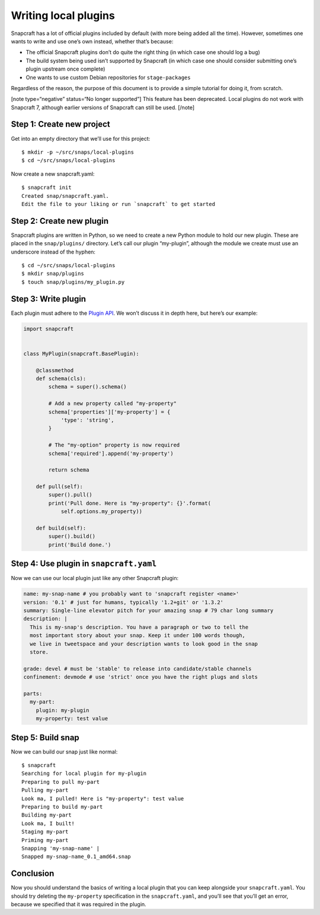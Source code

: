 .. 5125.md

.. \_writing-local-plugins:

Writing local plugins
=====================

Snapcraft has a lot of official plugins included by default (with more being added all the time). However, sometimes one wants to write and use one’s own instead, whether that’s because:

-  The official Snapcraft plugins don’t do quite the right thing (in which case one should log a bug)
-  The build system being used isn’t supported by Snapcraft (in which case one should consider submitting one’s plugin upstream once complete)
-  One wants to use custom Debian repositories for ``stage-packages``

Regardless of the reason, the purpose of this document is to provide a simple tutorial for doing it, from scratch.

[note type=“negative” status=“No longer supported”] This feature has been deprecated. Local plugins do not work with Snapcraft 7, although earlier versions of Snapcraft can still be used. [/note]

Step 1: Create new project
--------------------------

Get into an empty directory that we’ll use for this project:

::

   $ mkdir -p ~/src/snaps/local-plugins
   $ cd ~/src/snaps/local-plugins

Now create a new snapcraft.yaml:

::

   $ snapcraft init
   Created snap/snapcraft.yaml.
   Edit the file to your liking or run `snapcraft` to get started

Step 2: Create new plugin
-------------------------

Snapcraft plugins are written in Python, so we need to create a new Python module to hold our new plugin. These are placed in the ``snap/plugins/`` directory. Let’s call our plugin “my-plugin”, although the module we create must use an underscore instead of the hyphen:

::

    $ cd ~/src/snaps/local-plugins
    $ mkdir snap/plugins
    $ touch snap/plugins/my_plugin.py

Step 3: Write plugin
--------------------

Each plugin must adhere to the `Plugin API <snapcraft-plugin-api.md>`__. We won’t discuss it in depth here, but here’s our example:

.. code:: python

   import snapcraft


   class MyPlugin(snapcraft.BasePlugin):

       @classmethod
       def schema(cls):
           schema = super().schema()

           # Add a new property called "my-property"
           schema['properties']['my-property'] = {
               'type': 'string',
           }

           # The "my-option" property is now required
           schema['required'].append('my-property')

           return schema

       def pull(self):
           super().pull()
           print('Pull done. Here is "my-property": {}'.format(
               self.options.my_property))

       def build(self):
           super().build()
           print('Build done.')

Step 4: Use plugin in ``snapcraft.yaml``
----------------------------------------

Now we can use our local plugin just like any other Snapcraft plugin:

.. code:: yaml

   name: my-snap-name # you probably want to 'snapcraft register <name>'
   version: '0.1' # just for humans, typically '1.2+git' or '1.3.2'
   summary: Single-line elevator pitch for your amazing snap # 79 char long summary
   description: |
     This is my-snap's description. You have a paragraph or two to tell the
     most important story about your snap. Keep it under 100 words though,
     we live in tweetspace and your description wants to look good in the snap
     store.

   grade: devel # must be 'stable' to release into candidate/stable channels
   confinement: devmode # use 'strict' once you have the right plugs and slots

   parts:
     my-part:
       plugin: my-plugin
       my-property: test value

Step 5: Build snap
------------------

Now we can build our snap just like normal:

::

   $ snapcraft
   Searching for local plugin for my-plugin
   Preparing to pull my-part
   Pulling my-part
   Look ma, I pulled! Here is "my-property": test value
   Preparing to build my-part
   Building my-part
   Look ma, I built!
   Staging my-part
   Priming my-part
   Snapping 'my-snap-name' |
   Snapped my-snap-name_0.1_amd64.snap

Conclusion
----------

Now you should understand the basics of writing a local plugin that you can keep alongside your ``snapcraft.yaml``. You should try deleting the ``my-property`` specification in the ``snapcraft.yaml``, and you’ll see that you’ll get an error, because we specified that it was required in the plugin.
